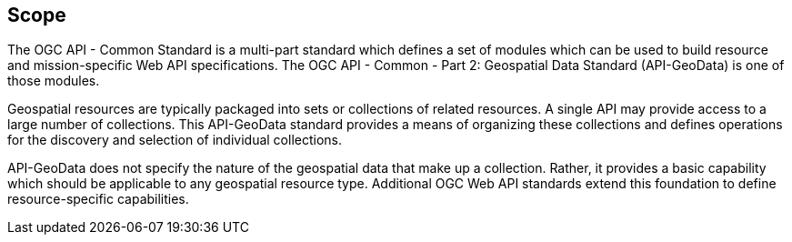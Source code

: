 == Scope

The OGC API - Common Standard is a multi-part standard which defines a set of modules which can be used to build resource and mission-specific Web API specifications. The OGC API - Common - Part 2: Geospatial Data Standard (API-GeoData) is one of those modules.

Geospatial resources are typically packaged into sets or collections of related resources. A single API may provide access to a large number of collections. This API-GeoData standard provides a means of organizing these collections and defines operations for the discovery and selection of individual collections.

API-GeoData does not specify the nature of the geospatial data that make up a collection. Rather, it provides a basic capability which should be applicable to any geospatial resource type. Additional OGC Web API standards extend this foundation to define resource-specific capabilities.

